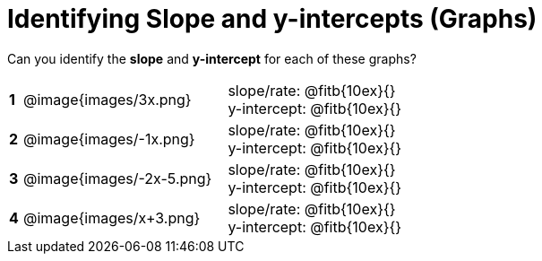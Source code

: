 = Identifying Slope and y-intercepts (Graphs)

++++
<style>
table {background: transparent; margin: 0px;}
td {padding: 1px 0px !important; }
table td p {white-space: pre-wrap; margin: 0px !important;}
img { width: 74%; height: 74%;}
</style>
++++

Can you identify the *slope* and *y-intercept* for each of these graphs?

[cols="^.^1a,^.^15a,^.^1a,^.^15a", frame="none", stripes="none"]
|===
|*1*
| @image{images/3x.png}
|
| 
slope/rate: @fitb{10ex}{}

y-intercept: @fitb{10ex}{}


|*2*
| @image{images/-1x.png}|
| 
slope/rate: @fitb{10ex}{}

y-intercept: @fitb{10ex}{}



|*3*
| @image{images/-2x-5.png}|
| 
slope/rate: @fitb{10ex}{}

y-intercept: @fitb{10ex}{}



|*4*
| @image{images/x+3.png}|
| 
slope/rate: @fitb{10ex}{}

y-intercept: @fitb{10ex}{}


|===